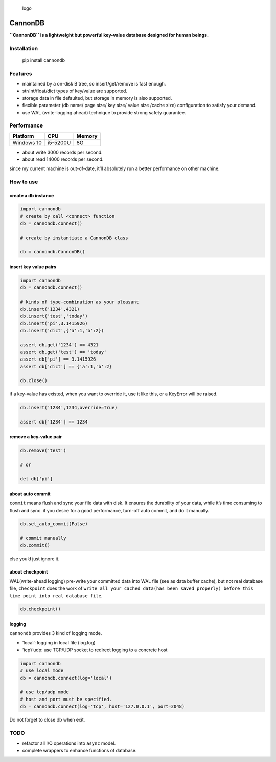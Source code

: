 .. figure:: https://github.com/SimonCqk/cannondb/blob/master/logo/cannon.jpg?raw=true
   :alt: logo

   logo

CannonDB
========

|Build Status| |language| |license|

**``CannonDB`` is a lightweight but powerful key-value database designed
for human beings.**

Installation
~~~~~~~~~~~~

    pip install cannondb

Features
~~~~~~~~

-  maintained by a on-disk B tree, so insert/get/remove is fast enough.
-  str/int/float/dict types of key/value are supported.
-  storage data in file defaulted, but storage in memory is also
   supported.
-  flexible parameter (db name/ page size/ key size/ value size /cache
   size) configuration to satisfy your demand.
-  use WAL (write-logging ahead) technique to provide strong safety
   guarantee.

Performance
~~~~~~~~~~~

+------------+----------+--------+
| Platform   | CPU      | Memory |
+============+==========+========+
| Windows 10 | i5-5200U | 8G     |
+------------+----------+--------+

-  about write 3000 records per second.
-  about read 14000 records per second.

since my current machine is out-of-date, it’ll absolutely run a better
performance on other machine.

How to use
~~~~~~~~~~

create a db instance
''''''''''''''''''''

.. code:: python

    import cannondb
    # create by call <connect> function
    db = cannondb.connect()

    # create by instantiate a CannonDB class

    db = cannondb.CannonDB()

insert key value pairs
''''''''''''''''''''''

.. code:: python

    import cannondb
    db = cannondb.connect()

    # kinds of type-combination as your pleasant
    db.insert('1234',4321)
    db.insert('test','today')
    db.insert('pi',3.1415926)
    db.insert('dict',{'a':1,'b':2})

    assert db.get('1234') == 4321
    assert db.get('test') == 'today'
    assert db['pi'] == 3.1415926
    assert db['dict'] == {'a':1,'b':2}

    db.close()

if a key-value has existed, when you want to override it, use it like
this, or a KeyError will be raised.

.. code:: python

    db.insert('1234',1234,override=True)

    assert db['1234'] == 1234

remove a key-value pair
'''''''''''''''''''''''

.. code:: python

    db.remove('test')

    # or

    del db['pi']

about auto commit
'''''''''''''''''

``commit`` means flush and sync your file data with disk. It ensures the
durability of your data, while it’s time consuming to flush and sync. if
you desire for a good performance, turn-off auto commit, and do it
manually.

.. code:: python

    db.set_auto_commit(False)

    # commit manually
    db.commit()

else you’d just ignore it.

about checkpoint
''''''''''''''''

WAL(write-ahead logging) pre-write your committed data into WAL file
(see as data buffer cache), but not real database file, ``checkpoint``
does the work of
``write all your cached data(has been saved properly) before this  time point into real database file``.

.. code:: python

    db.checkpoint()

logging
'''''''

``cannondb`` provides 3 kind of logging mode.

-  ‘local’: logging in local file (log.log)
-  ‘tcp’/’udp: use TCP/UDP socket to redirect logging to a concrete host

.. code:: python

    import cannondb
    # use local mode
    db = cannondb.connect(log='local')

    # use tcp/udp mode
    # host and port must be specified.
    db = cannondb.connect(log='tcp', host='127.0.0.1', port=2048)

Do not forget to close db when exit.
                                    

TODO
~~~~

-  refactor all I/O operations into ``async`` model.
-  complete wrappers to enhance functions of database.

.. |Build Status| image:: https://travis-ci.org/SimonCqk/cannondb.svg?branch=master
   :target: https://travis-ci.org/SimonCqk/cannondb
.. |language| image:: https://img.shields.io/badge/language-python-blue.svg
.. |license| image:: https://img.shields.io/badge/license-MIT-000000.svg


